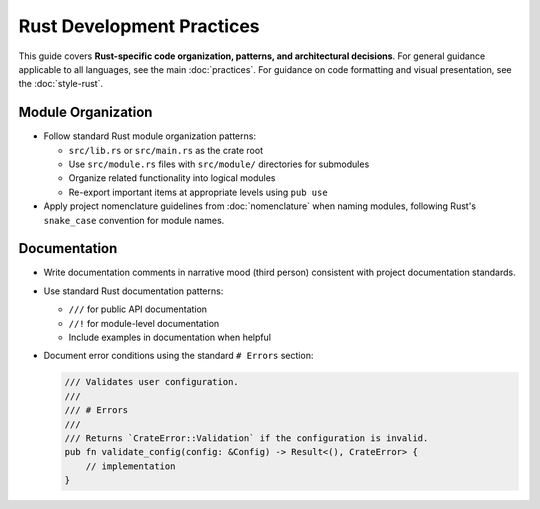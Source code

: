 .. vim: set fileencoding=utf-8:
.. -*- coding: utf-8 -*-
.. +--------------------------------------------------------------------------+
   |                                                                          |
   | Licensed under the Apache License, Version 2.0 (the "License");          |
   | you may not use this file except in compliance with the License.         |
   | You may obtain a copy of the License at                                  |
   |                                                                          |
   |     http://www.apache.org/licenses/LICENSE-2.0                           |
   |                                                                          |
   | Unless required by applicable law or agreed to in writing, software      |
   | distributed under the License is distributed on an "AS IS" BASIS,        |
   | WITHOUT WARRANTIES OR CONDITIONS OF ANY KIND, either express or implied. |
   | See the License for the specific language governing permissions and      |
   | limitations under the License.                                           |
   |                                                                          |
   +--------------------------------------------------------------------------+


*******************************************************************************
Rust Development Practices
*******************************************************************************

This guide covers **Rust-specific code organization, patterns, and architectural decisions**.
For general guidance applicable to all languages, see the main :doc:`practices`.
For guidance on code formatting and visual presentation, see the :doc:`style-rust`.

Module Organization
===============================================================================

* Follow standard Rust module organization patterns:

  - ``src/lib.rs`` or ``src/main.rs`` as the crate root
  - Use ``src/module.rs`` files with ``src/module/`` directories for submodules
  - Organize related functionality into logical modules
  - Re-export important items at appropriate levels using ``pub use``

* Apply project nomenclature guidelines from :doc:`nomenclature` when naming
  modules, following Rust's ``snake_case`` convention for module names.


Documentation
===============================================================================

* Write documentation comments in narrative mood (third person) consistent with
  project documentation standards.

* Use standard Rust documentation patterns:

  - ``///`` for public API documentation
  - ``//!`` for module-level documentation
  - Include examples in documentation when helpful

* Document error conditions using the standard ``# Errors`` section:

  .. code-block:: rust

      /// Validates user configuration.
      ///
      /// # Errors
      ///
      /// Returns `CrateError::Validation` if the configuration is invalid.
      pub fn validate_config(config: &Config) -> Result<(), CrateError> {
          // implementation
      }

.. todo::

   Expand Rust practices with comprehensive coverage including:
   
   - Error handling patterns and hierarchies
   - Type design (wide/narrow principle, newtype patterns)
   - Immutability and ownership best practices
   - Async/await patterns and best practices
   - Trait design and implementation guidelines  
   - Macro definition patterns
   - FFI and unsafe code guidelines
   - Performance optimization patterns
   - Testing strategies and patterns
   - Concurrent programming patterns